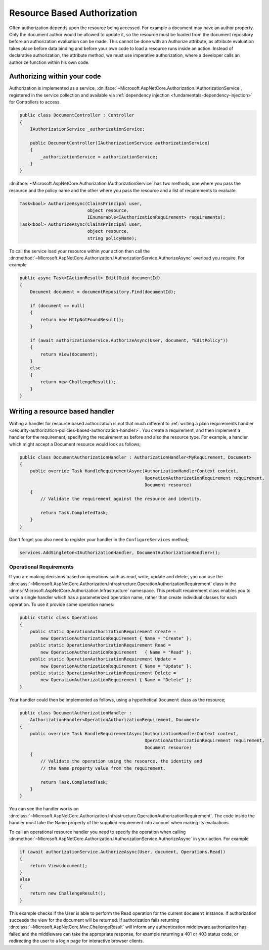 .. _security-authorization-resource-based:

Resource Based Authorization
============================

Often authorization depends upon the resource being accessed. For example a document may have an author property. Only the document author would be allowed to update it, so the resource must be loaded from the document repository before an authorization evaluation can be made. This cannot be done with an Authorize attribute, as attribute evaluation takes place before data binding and before your own code to load a resource runs inside an action. Instead of declarative authorization, the attribute method, we must use imperative authorization, where a developer calls an authorize function within his own code.

Authorizing within your code
----------------------------

Authorization is implemented as a service, :dn:iface:`~Microsoft.AspNetCore.Authorization.IAuthorizationService`, registered in the service collection and available via :ref:`dependency injection <fundamentals-dependency-injection>` for Controllers to access.

.. code-block:: c#

 public class DocumentController : Controller
 {  
     IAuthorizationService _authorizationService;

     public DocumentController(IAuthorizationService authorizationService)
     {
         _authorizationService = authorizationService;
     }
 }

:dn:iface:`~Microsoft.AspNetCore.Authorization.IAuthorizationService` has two methods, one where you pass the resource and the policy name and the other where you pass the resource and a list of requirements to evaluate.

.. code-block:: c#

 Task<bool> AuthorizeAsync(ClaimsPrincipal user, 
                           object resource, 
                           IEnumerable<IAuthorizationRequirement> requirements);
 Task<bool> AuthorizeAsync(ClaimsPrincipal user, 
                           object resource, 
                           string policyName);


.. _security-authorization-resource-based-imperative:

To call the service load your resource within your action then call the :dn:method:`~Microsoft.AspNetCore.Authorization.IAuthorizationService.AuthorizeAsync` overload you require. For example

.. code-block:: c#

 public async Task<IActionResult> Edit(Guid documentId)
 {
     Document document = documentRepository.Find(documentId);

     if (document == null)
     {
         return new HttpNotFoundResult();
     }

     if (await authorizationService.AuthorizeAsync(User, document, "EditPolicy"))
     {
         return View(document);
     }
     else
     {
         return new ChallengeResult();
     }
 }

Writing a resource based handler
--------------------------------

Writing a handler for resource based authorization is not that much different to :ref:`writing a plain requirements handler <security-authorization-policies-based-authorization-handler>`. You create a requirement, and then implement a handler for the requirement, specifying the requirement as before and also the resource type. For example, a handler which might accept a Document resource would look as follows;

.. code-block:: c#

  public class DocumentAuthorizationHandler : AuthorizationHandler<MyRequirement, Document>
  {
      public override Task HandleRequirementAsync(AuthorizationHandlerContext context, 
                                                  OperationAuthorizationRequirement requirement, 
                                                  Document resource)
      {
          // Validate the requirement against the resource and identity.
          
          return Task.CompletedTask;
      }
  }

Don't forget you also need to register your handler in the ``ConfigureServices`` method;

.. code-block :: c#

    services.AddSingleton<IAuthorizationHandler, DocumentAuthorizationHandler>();

Operational Requirements
~~~~~~~~~~~~~~~~~~~~~~~~

If you are making decisions based on operations such as read, write, update and delete, you can use the :dn:class:`~Microsoft.AspNetCore.Authorization.Infrastructure.OperationAuthorizationRequirement` class in the :dn:ns:`Microsoft.AspNetCore.Authorization.Infrastructure` namespace. This prebuilt requirement class enables you to write a single handler which has a parameterized operation name, rather than create individual classes for each operation. To use it provide some operation names:

.. code-block:: c#

 public static class Operations
 {
     public static OperationAuthorizationRequirement Create = 
         new OperationAuthorizationRequirement { Name = "Create" };
     public static OperationAuthorizationRequirement Read = 
         new OperationAuthorizationRequirement   { Name = "Read" };
     public static OperationAuthorizationRequirement Update = 
         new OperationAuthorizationRequirement { Name = "Update" };
     public static OperationAuthorizationRequirement Delete = 
         new OperationAuthorizationRequirement { Name = "Delete" };
 }

Your handler could then be implemented as follows, using a hypothetical ``Document`` class as the resource;

.. code-block:: c#

  public class DocumentAuthorizationHandler : 
      AuthorizationHandler<OperationAuthorizationRequirement, Document>
  {
      public override Task HandleRequirementAsync(AuthorizationHandlerContext context, 
                                                  OperationAuthorizationRequirement requirement, 
                                                  Document resource)
      {
          // Validate the operation using the resource, the identity and
          // the Name property value from the requirement.
          
          return Task.CompletedTask;
      }
  }

You can see the handler works on :dn:class:`~Microsoft.AspNetCore.Authorization.Infrastructure.OperationAuthorizationRequirement`. The code inside the handler must take the Name property of the supplied requirement into account when making its evaluations.

To call an operational resource handler you need to specify the operation when calling :dn:method:`~Microsoft.AspNetCore.Authorization.IAuthorizationService.AuthorizeAsync` in your action. For example

.. code-block:: c#

 if (await authorizationService.AuthorizeAsync(User, document, Operations.Read))
 {
     return View(document);
 }
 else
 {
     return new ChallengeResult();
 }

This example checks if the User is able to perform the Read operation for the current ``document`` instance. If authorization succeeds the view for the document will be returned. If authorization fails returning :dn:class:`~Microsoft.AspNetCore.Mvc.ChallengeResult` will inform any authentication middleware authorization has failed and the middleware can take the appropriate response, for example returning a 401 or 403 status code, or redirecting the user to a login page for interactive browser clients.
